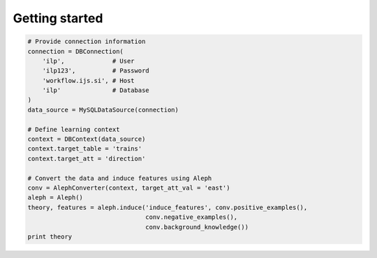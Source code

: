 
Getting started
======================================

.. code:: python

  # Provide connection information
  connection = DBConnection(
      'ilp',             # User
      'ilp123',          # Password
      'workflow.ijs.si', # Host
      'ilp'              # Database
  )
  data_source = MySQLDataSource(connection)

  # Define learning context
  context = DBContext(data_source)
  context.target_table = 'trains'
  context.target_att = 'direction'

  # Convert the data and induce features using Aleph
  conv = AlephConverter(context, target_att_val = 'east')
  aleph = Aleph()
  theory, features = aleph.induce('induce_features', conv.positive_examples(), 
                                  conv.negative_examples(),
                                  conv.background_knowledge())
  print theory
